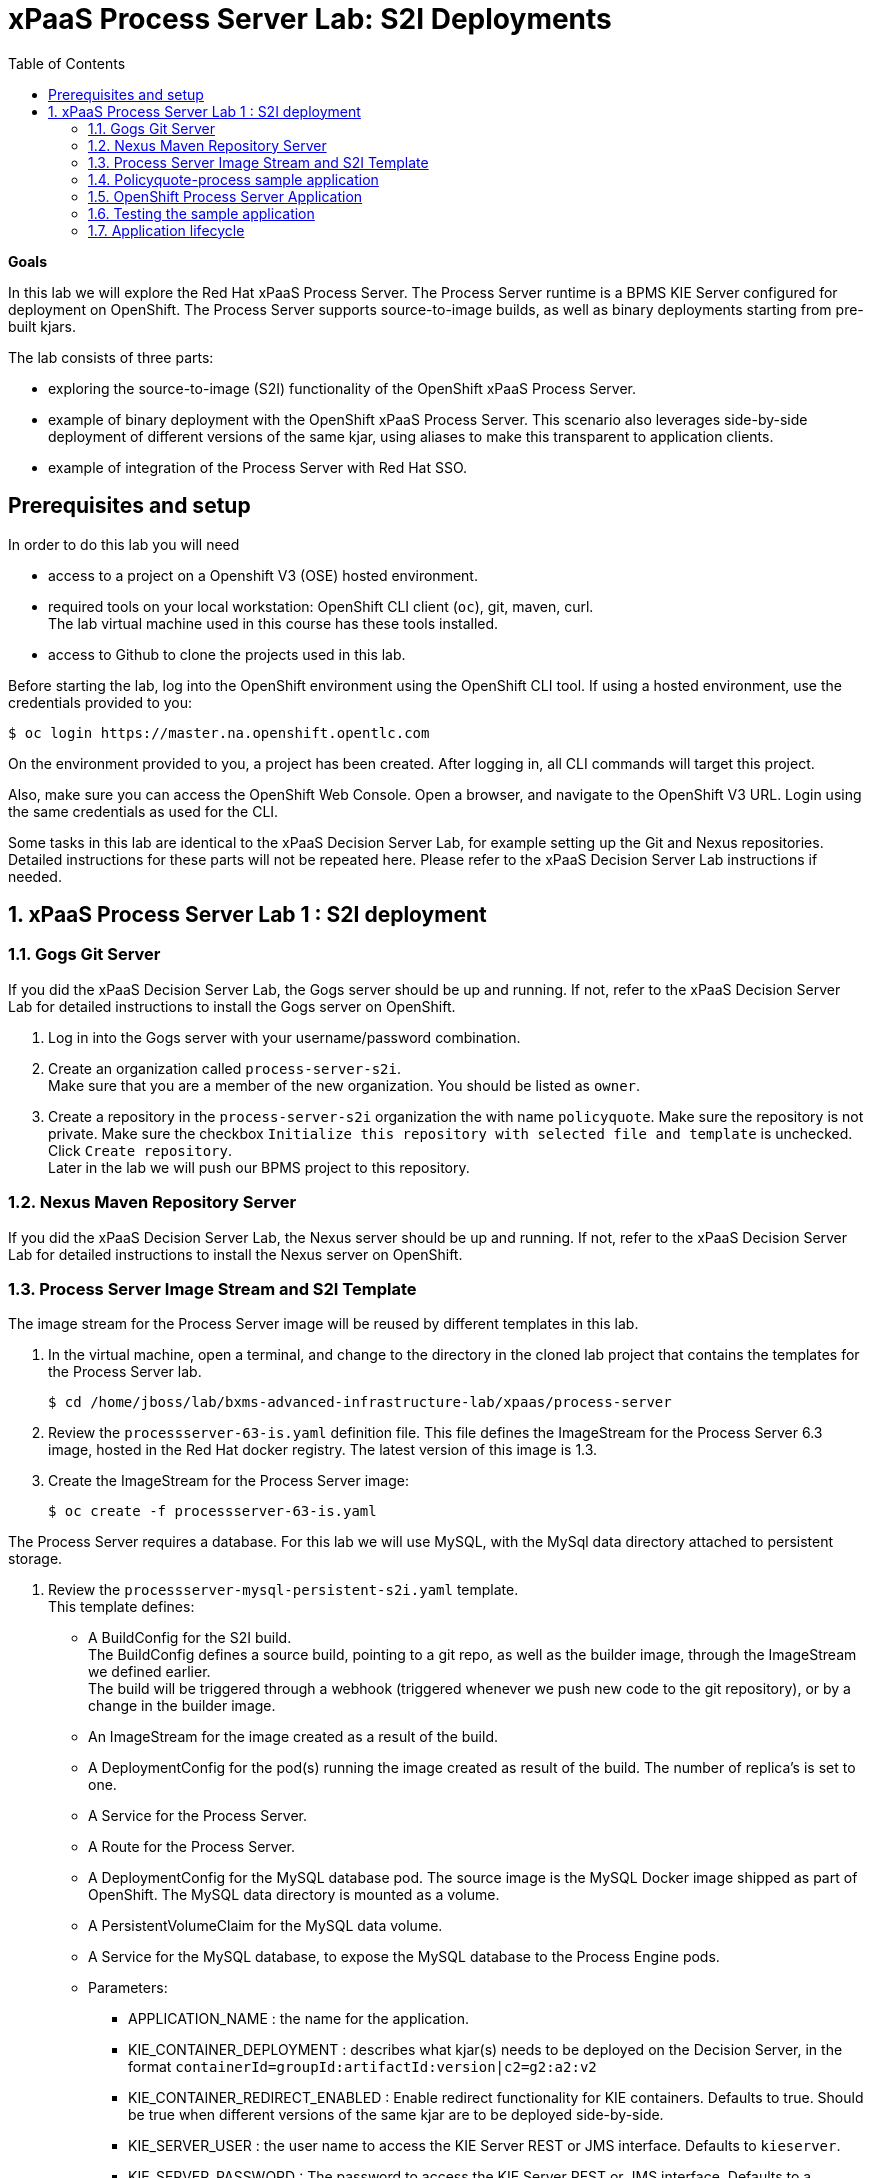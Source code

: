 :scrollbar:
:data-uri:
:toc2:

= xPaaS Process Server Lab: S2I Deployments

*Goals*

In this lab we will explore the Red Hat xPaaS Process Server. The Process Server runtime is a BPMS KIE Server configured for deployment on OpenShift. The Process Server supports source-to-image builds, as well as binary deployments starting from pre-built kjars.

The lab consists of three parts:

* exploring the source-to-image (S2I) functionality of the OpenShift xPaaS Process Server.
* example of binary deployment with the OpenShift xPaaS Process Server. This scenario also leverages side-by-side deployment of different versions of the same kjar, using aliases to make this transparent to application clients.
* example of integration of the Process Server with Red Hat SSO.

== Prerequisites and setup

In order to do this lab you will need

* access to a project on a Openshift V3 (OSE) hosted environment.
* required tools on your local workstation: OpenShift CLI client (`oc`), git, maven, curl. +
The lab virtual machine used in this course has these tools installed.
* access to Github to clone the projects used in this lab.

Before starting the lab, log into the OpenShift environment using the OpenShift CLI tool. If using a hosted environment, use the credentials provided to you:

----
$ oc login https://master.na.openshift.opentlc.com
----

On the environment provided to you, a project has been created. After logging in, all CLI commands will target this project.

Also, make sure you can access the OpenShift Web Console. Open a browser, and navigate to the OpenShift V3 URL. Login using the same credentials as used for the CLI.

Some tasks in this lab are identical to the xPaaS Decision Server Lab, for example setting up the Git and Nexus repositories. Detailed instructions for these parts will not be repeated here. Please refer to the xPaaS Decision Server Lab instructions if needed.

:numbered:

== xPaaS Process Server Lab 1 : S2I deployment

=== Gogs Git Server

If you did the xPaaS Decision Server Lab, the Gogs server should be up and running. If not, refer to the xPaaS Decision Server Lab for detailed instructions to install the Gogs server on OpenShift.

. Log in into the Gogs server with your username/password combination.
. Create an organization called `process-server-s2i`. +
Make sure that you are a member of the new organization. You should be listed as `owner`.
. Create a repository in the `process-server-s2i` organization the with name `policyquote`. Make sure the repository is not private. Make sure the checkbox `Initialize this repository with selected file and template` is unchecked. Click `Create repository`. +
Later in the lab we will push our BPMS project to this repository.

=== Nexus Maven Repository Server

If you did the xPaaS Decision Server Lab, the Nexus server should be up and running. If not, refer to the xPaaS Decision Server Lab for detailed instructions to install the Nexus server on OpenShift.

=== Process Server Image Stream and S2I Template

The image stream for the Process Server image will be reused by different templates in this lab.

. In the virtual machine, open a terminal, and change to the directory in the cloned lab project that contains the templates for the Process Server lab.
+
----
$ cd /home/jboss/lab/bxms-advanced-infrastructure-lab/xpaas/process-server
----
. Review the `processserver-63-is.yaml` definition file. This file defines the ImageStream for the Process Server 6.3 image, hosted in the Red Hat docker registry. The latest version of this image is 1.3.
. Create the ImageStream for the Process Server image:
+
----
$ oc create -f processserver-63-is.yaml
----

The Process Server requires a database. For this lab we will use MySQL, with the MySql data directory attached to persistent storage.

. Review the `processserver-mysql-persistent-s2i.yaml` template. +
This template defines:
* A BuildConfig for the S2I build. +
The BuildConfig defines a source build, pointing to a git repo, as well as the builder image, through the ImageStream we defined earlier. +
The build will be triggered through a webhook (triggered whenever we push new code to the git repository), or by a change in the builder image.
* An ImageStream for the image created as a result of the build.
* A DeploymentConfig for the pod(s) running the image created as result of the build. The number of replica's is set to one.
* A Service for the Process Server.
* A Route for the Process Server.
* A DeploymentConfig for the MySQL database pod. The source image is the MySQL Docker image shipped as part of OpenShift. The MySQL data directory is mounted as a volume.
* A PersistentVolumeClaim for the MySQL data volume.
* A Service for the MySQL database, to expose the MySQL database to the Process Engine pods.
* Parameters:
** APPLICATION_NAME : the name for the application.
** KIE_CONTAINER_DEPLOYMENT : describes what kjar(s) needs to be deployed on the Decision Server, in the format `containerId=groupId:artifactId:version|c2=g2:a2:v2`
** KIE_CONTAINER_REDIRECT_ENABLED : Enable redirect functionality for KIE containers. Defaults to true. Should be true when different versions of the same kjar are to be deployed side-by-side.
** KIE_SERVER_USER : the user name to access the KIE Server REST or JMS interface. Defaults to `kieserver`.
** KIE_SERVER_PASSWORD : The password to access the KIE Server REST or JMS interface. Defaults to a generated value.
** KIE_SERVER_BYPASS_AUTH_USER : Whether to bypass the authenticated user. This allows to use a system user account to perform task operations on behalf of the real user. Defaults to false.
** KIE_SERVER_HT_CALLBACK : Callback implementation to resolve users and groups. Defaults to `jaas`.
** KIE_SERVER_PERSISTENCE_DIALECT : Hibernate persistence dialect. Defaults to `org.hibernate.dialect.MySQL5Dialect`.
** DB_USERNAME : Database user name. Defaults to a generated value.
** DB_PASSWORD : Database user password. Defaults to a generated value.
** DB_JNDI : JNDI name of the datasource. Defaults to `java:jboss/datasources/ExampleDS`.
** DB_DATABASE : Database schema name. Defaults to `bpms`.
** MYSQL_LOWER_CASE_TABLE_NAMES : Sets how the table names are stored and compared. Defaults to `1` (true).
** HOSTNAME_HTTP : Custom hostname for the http service route. Leave blank for default hostname generated by OpenShift.
** SOURCE_REPOSITORY_URL : Git source URI for application. Required.
** SOURCE_REPOSITORY_REF : the Git branch/tag reference to build. Defaults to `master`.
** CONTEXT_DIR : The path within the Git project to build. Leave blank for the root project directory.
** GITHUB_WEBHOOK_SECRET : GitHub trigger secret. Will be added to the webhook URL. Defaults to a generated value.
** GENERIC_WEBHOOK_SECRET : Generic build trigger secret. Will be added to the webhook URL. Defaults to a generated value.
** IMAGE_STREAM_NAMESPACE : Namespace in which the ImageStreams for Red Hat xPaaS images are installed. These ImageStreams are normally installed in the openshift namespace. You should only need to modify this if you've installed the ImageStreams in a different namespace/project (which is the case in our lab).
** MAVEN_MIRROR_URL : The URL of the maven mirror (Nexus server)
** VOLUME_CAPACITY : the volume capacity for the PersistentVolumeClaim for the database, defaults to 512 Mi.
* Note: The Process Server uses an insecure route (http, no https).
. Import the template into your OpenShift project:
+
----
$ oc create -f processserver-mysql-persistent-s2i.yaml
----

=== Policyquote-process sample application

The Policyquote-process sample application is a very simple BPMS application, consisting of a single process model and a data model with a Driver and a Policy object. A process is started with an instance of these objects as process variables. The process consists of a User task assigned to the group `agent`, and potentially a review task assigned to the group `reviewer` if the price set by the `agent` user is more than 500.

image::images/policyquote-process.png[]

The application has been developed in Business-Central, and can be imported into Business-Central if you want to review, extend or modify it.

In this part of the lab, we will clone the Policyquote-process project from Github, and push it to the Gogs server on OpenShift to act as source for the S2I build.

. In the virtual machine, open a terminal and change to the lab home folder.
+
----
$ cd /home/jboss/lab
----
. Clone the Policyquote-process project from the GPTE Github site:
+
----
$ git clone https://github.com/gpe-mw-training/bxms-xpaas-policyquote-process
----
. Add a remote repository to the cloned project pointing to our Gogs git server:
+
----
$ cd bxms-xpaas-policyquote-process
$ git remote add gogs http://<gogs username>:<gogs password>@<url of the gogs route>/process-server-s2i/policyquote.git
----
+
Replace `<gogs password>`,`<url of the gogs route>` and `<gogs username>` with the appropriate values for your environment.
. Push the code to the Gogs server:
+
----
$ git push gogs master
----
. We need to define users and roles for our application. By default the Process Server uses properties files to define users and roles, and we are going to use the same mechanism for our lab. +
The Process Server image comes with empty properties files for application users and roles, so we need to add them as part of the S2I build. This can be done by adding the properties files to a folder called `configuration` in the build root folder of our project. As part of the S2I build, the contents of the `configuration` folder is copied to the `$JBOSS_HOME/standalone/configuration` folder on the image. The user defined in the template (`KIE_SERVER_USER/KIE_SERVER_PASSWORD`) will also be added to the properties files during the S2I build.
.. Change to the `policyquote-process` directory of the cloned Policyquote-process project. This is the directory that contains the POM file for the application.
+
----
$ cd policyquote-process
----
.. Create a directory called `configuration`, and create two files, called `application-users.properties` and `application-roles.properties`.
+
----
$ mkdir configuration
$ touch configuration/application-users.properties
$ touch configuration/application-roles.properties
----
.. Using a text editor, open the `configuration/application-users.properties` file. Paste the following contents in the file and save:
+
----
user1=e6e3515c498a9dd0d3f9ff109a563d70
user10=aab70ed7128574f33830762d5a7706b8
user11=d52988665526b974adda93cbd3af9657
user2=60a186310ff25f5eaf61371df513e9dd
user20=63b620eaa18caf1df6a29891a24f5338
user21=37e033fbd7f1398e9897b7bba355338b
----
+
All users have the password `user`.
.. Open the `configuration/application-roles.properties` file. Paste the following contents in the file and save:
+
----
user1=kie-server,agent
user10=kie-server,agent
user11=kie-server,agent
user2=kie-server,reviewer
user21=kie-server,reviewer
user22=kie-server,reviewer
----
+
Note that all users require the `kie-server` role in order to be able to use the REST API of the Process Server.
.. Add to git, commit and push to Gogs
+
----
$ git add configuration/application-users.properties
$ git add configuration/application-roles.properties
$ git commit -m "users and roles for the application"
$ git push gogs master
----

=== OpenShift Process Server Application

. In the virtual machine, open a terminal, change to the directory in the cloned lab project that contains the templates for the Process Server lab:
+
----
$ cd /home/jboss/lab/bxms-advanced-infrastructure-lab/xpaas/process-server
----
. Issue the following commands (replace expressions between `<>` with correct values for your environment) to create the application:
+
----
$ application_name=policyquote
$ source_repo=http://gogs:3000/process-server-s2i/policyquote.git
$ context_dir=policyquote-process
$ nexus_url=http://nexus:8081
$ kieserver_password=kieserver1!
$ is_namespace=<name of your OpenShift project>
$ kie_container_deployment="policyquote-process=com.redhat.gpte.xpaas.process-server:policyquote-process:1.0-SNAPSHOT"
$ oc new-app --template=processserver63-mysql-persistent-s2i -p APPLICATION_NAME=$application_name,SOURCE_REPOSITORY_URL=$source_repo,CONTEXT_DIR=$context_dir,KIE_SERVER_PASSWORD=$kieserver_password,IMAGE_STREAM_NAMESPACE=$is_namespace,KIE_CONTAINER_DEPLOYMENT=$kie_container_deployment,KIE_CONTAINER_REDIRECT_ENABLED=false,MAVEN_MIRROR_URL=$nexus_url/content/groups/public/
----
+
* Note that the KIE_CONTAINER_REDIRECT_ENABLED environment variable is set to false. This means that the name of the KIE-Container for our application will be `policyquote-process`, as defined in KIE_CONTAINER_DEPLOYMENT. +
Also note that we need to specify the context directory for the build, which corresponds to the directory containing the POM file. This will be the base directory for the S2I build.

. Check the progress of the build and deployment of the application in the OpenShift console.
* If you finished the Decision Server Lab, the build will be fairly fast, as the Nexus maven proxy is already seeded with the build dependencies. Actually most of the build time is spent pushing the built Docker image to the internal registry.
* The S2I build is happening in a builder pod, named `policyquote-1-build`. Check the logs for this pod in the web console, or use the Openshift CLI:
+
----
$ oc logs -f policyquote-1-build
----
* At the end of the build cycle, you should see the following in the builder pod log:
+
----
E1028 12:48:05.162259       1 util.go:91] INFO: KieModule was added: ZipKieModule[releaseId=com.redhat.gpte.xpaas.process-server:policyquote-process:1.0-SNAPSHOT,file=/home/jboss/.m2/repository/com/redhat/gpte/xpaas/process-server/policyquote-process/1.0-SNAPSHOT/policyquote-process-1.0-SNAPSHOT.jar]
E1028 12:48:05.449644       1 util.go:91] Oct 28, 2016 12:48:05 PM org.openshift.kieserver.common.server.ContainerVerifier main
E1028 12:48:05.449660       1 util.go:91] INFO: com.redhat.gpte.xpaas.process-server:policyquote-process:1.0-SNAPSHOT verified.
I1028 12:48:10.711522       1 sti.go:268] Using provided push secret for pushing 172.30.22.135:5000/xpaas/policyquote:latest image
I1028 12:48:10.712003       1 sti.go:272] Pushing 172.30.22.135:5000/xpaas/policyquote:latest image ...
I1028 12:49:46.470266       1 sti.go:288] Successfully pushed 172.30.22.135:5000/xpaas/policyquote:latest
----
* The image built by the builder pod is pushed to the OpenShift internal registry. This will trigger the deployment of the image.
* To check the logs of the application pod, locate the pod (name `policyquote-1-xxxxx`), and check the logs in the OpenShift console or with the CLI.
+
----
$ oc logs -f policyquote-1-xxxxx
----
* After some time, you will see something like:
+
----
12:50:36,611 INFO  [org.jboss.as] (Controller Boot Thread) JBAS015874: JBoss EAP 6.4.11.GA (AS 7.5.11.Final-redhat-1) started in 27356ms - Started 391 of 483 services (132 services are lazy, passive or on-demand)
12:50:39,462 INFO  [org.drools.compiler.kie.builder.impl.KieRepositoryImpl] (EJB default - 1) KieModule was added: ZipKieModule[releaseId=com.redhat.gpte.xpaas.process-server:policyquote-process:1.0-SNAPSHOT,file=/home/jboss/.m2/repository/com/redhat/gpte/xpaas/process-server/policyquote-process/1.0-SNAPSHOT/policyquote-process-1.0-SNAPSHOT.jar]
12:50:40,157 INFO  [org.quartz.core.SchedulerSignalerImpl] (EJB default - 1) Initialized Scheduler Signaller of type: class org.quartz.core.SchedulerSignalerImpl
12:50:40,158 INFO  [org.quartz.core.QuartzScheduler] (EJB default - 1) Quartz Scheduler v.1.8.5 created.
12:50:40,159 INFO  [org.quartz.impl.jdbcjobstore.JobStoreCMT] (EJB default - 1) Using db table-based data access locking (synchronization).
12:50:40,161 INFO  [org.quartz.impl.jdbcjobstore.JobStoreCMT] (EJB default - 1) JobStoreCMT initialized.
12:50:40,162 INFO  [org.quartz.core.QuartzScheduler] (EJB default - 1) Scheduler meta-data: Quartz Scheduler (v1.8.5) 'jBPMClusteredScheduler' with instanceId 'policyquote-1-21js61477673440134'
  Scheduler class: 'org.quartz.core.QuartzScheduler' - running locally.
  NOT STARTED.
  Currently in standby mode.
  Number of jobs executed: 0
  Using thread pool 'org.quartz.simpl.SimpleThreadPool' - with 5 threads.
  Using job-store 'org.quartz.impl.jdbcjobstore.JobStoreCMT' - which supports persistence. and is clustered.

12:50:40,163 INFO  [org.quartz.impl.StdSchedulerFactory] (EJB default - 1) Quartz scheduler 'jBPMClusteredScheduler' initialized from specified file: '/opt/eap/bin/quartz.properties'
12:50:40,163 INFO  [org.quartz.impl.StdSchedulerFactory] (EJB default - 1) Quartz scheduler version: 1.8.5
12:50:40,186 INFO  [org.kie.server.services.jbpm.JbpmKieServerExtension] (EJB default - 1) Container policyquote-process created successfully
12:50:40,189 INFO  [org.kie.server.services.impl.KieServerImpl] (EJB default - 1) Container policyquote-process (for release id com.redhat.gpte.xpaas.process-server:policyquote-process:1.0-SNAPSHOT) successfully started
12:50:42,194 INFO  [org.quartz.core.QuartzScheduler] (Thread-93) Scheduler jBPMClusteredScheduler_$_policyquote-1-21js61477673440134 started.
----
* By that time, the service and the route will be started, and our Process Server application is ready to serve requests.
+
image::images/policyquote-process-application-ocp.png[]

=== Testing the sample application

We can test the application using `curl` and the REST API of the Process Server.

. In a terminal window, issue the following commands:
+
----
$ policyquote_app=<URL of the policyquote app route>
$ kieserver_password=kieserver1!
----
. To check the health of the Process Server:
+
----
$ curl -X GET -H "Accept: application/json" --user kieserver:$kieserver_password "$policyquote_app/kie-server/services/rest/server"
----
+
Response:
+
----
{
  "type": "SUCCESS",
  "msg": "Kie Server info",
  "result": {
    "kie-server-info": {
      "version": "6.4.0.Final-redhat-3",
      "name": "kieserver-policyquote-1-21js6",
      "location": "http://policyquote-1-21js6:8080/kie-server/services/rest/server",
      "capabilities": [
        "BRM",
        "BPM",
        "KieServer"
      ],
      "messages": [
        {
          "severity": "INFO",
          "timestamp": 1477673436299,
          "content": [
            "Server KieServerInfo{serverId='kieserver-policyquote-1-21js6', version='6.4.0.Final-redhat-3', location='http://policyquote-1-21js6:8080/kie-server/services/rest/server'}started successfully at Fri Oct 28 12:50:36 EDT 2016"
          ]
        }
      ],
      "id": "kieserver-policyquote-1-21js6"
    }
  }
}
----
+
Note that the server location returned by this call does correspond to the URL of the pod, which is not accessible from the outside world.
. To check which KIE-Containers are deployed on the server:
+
----
$ curl -X GET -H "Accept: application/json" --user kieserver:$kieserver_password "$policyquote_app/kie-server/services/rest/server/containers"
----
+
Response:
+
----
{
  "type": "SUCCESS",
  "msg": "List of created containers",
  "result": {
    "kie-containers": {
      "kie-container": [
        {
          "status": "STARTED",
          "messages": [
            {
              "severity": "INFO",
              "timestamp": 1477673440202,
              "content": [
                "Container policyquote-process successfully created with module com.redhat.gpte.xpaas.process-server:policyquote-process:1.0-SNAPSHOT."
              ]
            }
          ],
          "container-id": "policyquote-process",
          "release-id": {
            "version": "1.0-SNAPSHOT",
            "group-id": "com.redhat.gpte.xpaas.process-server",
            "artifact-id": "policyquote-process"
          },
          "resolved-release-id": {
            "version": "1.0-SNAPSHOT",
            "group-id": "com.redhat.gpte.xpaas.process-server",
            "artifact-id": "policyquote-process"
          },
          "config-items": []
        }
      ]
    }
  }
}
----
+
There is 1 KIE-Container deployed, named `policyquote-process`, which resolves to the maven GAV of our project. This corresponds to the value of the `KIE_CONTAINER_DEPLOYMENT` parameter we passed in when creating the application.
. To start a process, we need to send a correctly formatted payload representing a Driver and a Policy object instance marshalled to JSON. The `/xpaas/process-server` directory of the lab contains an example. Make sure you are in that directory, and execute:
+
----
$ curl -X POST -H "Accept: application/json" -H "Content-Type: application/json" --user kieserver:$kieserver_password -d @policyquote-start-process-payload.json "$policyquote_app/kie-server/services/rest/server/containers/policyquote-process/processes/policyquote.PolicyQuoteProcess/instances"
----
+
NOTE: `policyquote-process` is the name of the KIE-Container we target, `policyquote.PolicyQuoteProcess` is the id of the process in our app.
+
The response of this call is the process instance id of the process that was created.
. To check that we have a running process instance, we can issue the following REST call:
+
----
$ curl -X GET -H "Accept: application/json" --user kieserver:$kieserver_password "$policyquote_app/kie-server/services/rest/server/queries/containers/policyquote-process/process/instances"
----
+
You should have (at least) one running process instance.
. The process instance we started is waiting in a User task node, assigned to the `agent` group. User `user1` is a member of that group, so we can query for the tasks which have `user1` as potential owner:
+
----
$ curl -X GET -H "Accept: application/json" --user user1:user "$policyquote_app/kie-server/services/rest/server/queries/tasks/instances/pot-owners"
----
+
Response:
+
----
{
  "task-summary": [
    {
      "task-id": 1,ki
      "task-name": "Set Price",
      "task-subject": "",
      "task-description": "",
      "task-status": "Ready",
      "task-priority": 0,
      "task-is-skipable": true,
      "task-created-on": 1477679120000,
      "task-activation-time": 1477679120000,
      "task-proc-inst-id": 1,
      "task-proc-def-id": "policyquote.PolicyQuoteProcess",
      "task-container-id": "policyquote-process",
      "task-parent-id": -1
    }
  ]
}
----
. As `user1`, we can claim and start the task.
+
----
$ curl -X PUT -H "Accept: application/json" --user user1:user "$policyquote_app/kie-server/services/rest/server/containers/policyquote-process/tasks/1/states/claimed"
$ curl -X PUT -H "Accept: application/json" --user user1:user "$policyquote_app/kie-server/services/rest/server/containers/policyquote-process/tasks/1/states/started"
----
. Still as `user1`, the task can be completed. We specify the policy price as payload of this call, using the `task_price` task output variable.
+
----
$ curl -X PUT -H "Accept: application/json" --user user1:user -d '{ "task_price" : 300 }' "$policyquote_app/kie-server/services/rest/server/containers/policyquote-process/tasks/1/states/completed"
----
+
. The tasks definitions in our process, including the input and output data associations, can be obtained through the following REST call:
+
----
$ curl -X GET -H "Accept: application/json" --user kieserver:$kieserver_password "$policyquote_app/kie-server/services/rest/server/containers/policyquote-process/processes/definitions/policyquote.PolicyQuoteProcess/tasks/users"
----
. In the logs of the Process Server pod you should see the following line, indicating that the process instance has been completed:
+
----
10:35:41,115 INFO  [stdout] (http-172.17.0.7:8080-1) Driver 1234: Policy price after calculation and review = 300
----

=== Application lifecycle

Managing changes in a Process Server application is more complex than with Decision Server applications, because of the state involved with processes versus the stateless nature of business rules invocations.

With Decision Server applications, we can simply build new pods with the new version of the rules application and do a rolling upgrade of the existing application pods.

With Process Servers this is not possible. If there are still process instances in a wait state for the old version, chances are high that these will not execute correctly with a new process definition (depending of course on the nature of the changes introduced). +
In a development or test environment we could recreate a complete new application, including the database pods, as we are probably less interested in dangling process instances from previous versions. But in a production environment this is of course unacceptable.

In that case, we need to be able to retain the previous process deployments next to the new ones, at least as long as we have running process instances for these previous versions.

The Process Server xPaaS images provide a mechanism to achieve this, by using KIE-Container aliases and redirects. We will explore this mechanism in the second part of this lab.

Before proceeding with the second part of the lab, tear down the `policyquote` application:

----
$ oc delete all -l "application=policyquote"
$ oc delete pvc policyquote-mysql-pvc
----

ifdef::showscript[]
endif::showscript[]
